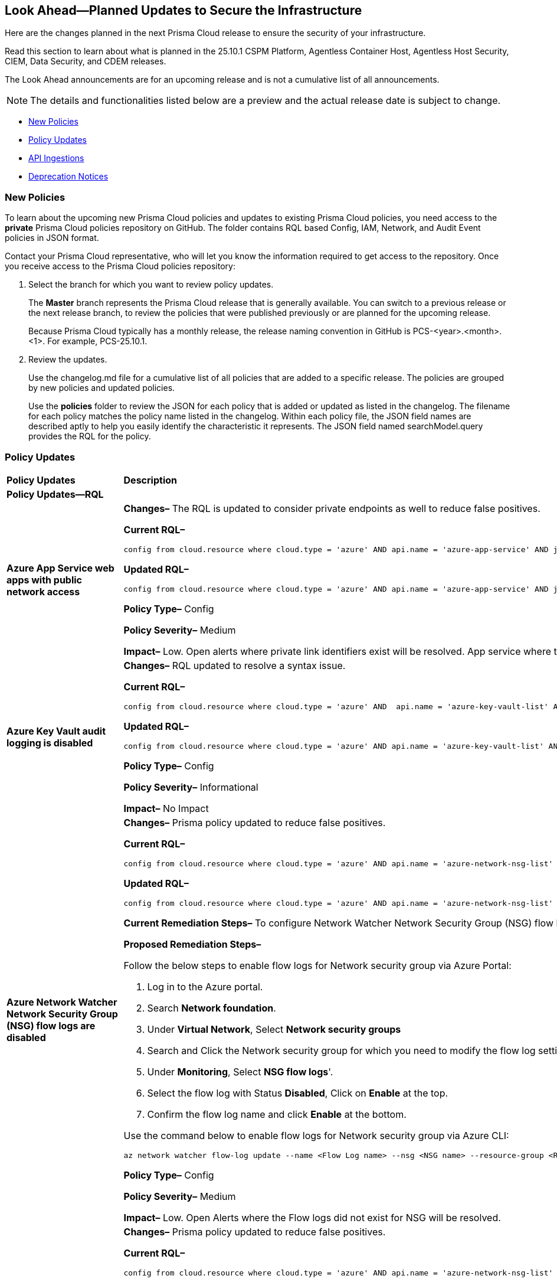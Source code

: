 == Look Ahead—Planned Updates to Secure the Infrastructure

Here are the changes planned in the next Prisma Cloud release to ensure the security of your infrastructure.

Read this section to learn about what is planned in the 25.10.1 CSPM Platform, Agentless Container Host, Agentless Host Security, CIEM, Data Security, and CDEM releases. 

The Look Ahead announcements are for an upcoming release and is not a cumulative list of all announcements.

[NOTE]
====
The details and functionalities listed below are a preview and the actual release date is subject to change.
====

//* <<changes-in-existing-behavior>>
* <<new-policies>>
* <<policy-updates>>
* <<api-ingestions>>
* <<deprecation-notices>>

//There are currently no API ingestions or Policy Updates in the pipeline for 25.8.1.


//[#changes-in-existing-behavior]
//=== Changes in Existing Behavior 

//[cols="50%a,50%a"]

//|===

//|*Feature*
//|*Description*
//|===


[#new-policies] 
=== New Policies

To learn about the upcoming new Prisma Cloud policies and updates to existing Prisma Cloud policies, you need access to the *private* Prisma Cloud policies repository on GitHub. The folder contains RQL based Config, IAM, Network, and Audit Event policies in JSON format. 

Contact your Prisma Cloud representative, who will let you know the information required to get access to the repository. Once you receive access to the Prisma Cloud policies repository:

. Select the branch for which you want to review policy updates.
+
The *Master* branch represents the Prisma Cloud release that is generally available. You can switch to a previous release or the next release branch, to review the policies that were published previously or are planned for the upcoming release.
+
Because Prisma Cloud typically has a monthly release, the release naming convention in GitHub is PCS-<year>.<month>.<1>. For example, PCS-25.10.1.

. Review the updates.
+
Use the changelog.md file for a cumulative list of all policies that are added to a specific release. The policies are grouped by new policies and updated policies.
+
Use the *policies* folder to review the JSON for each policy that is added or updated as listed in the changelog. The filename for each policy matches the policy name listed in the changelog. Within each policy file, the JSON field names are described aptly to help you easily identify the characteristic it represents. The JSON field named searchModel.query provides the RQL for the policy.


[#policy-updates]
=== Policy Updates


[cols="40%a,60%a"]
|===
|*Policy Updates*
|*Description*

2+|*Policy Updates—RQL*

|*Azure App Service web apps with public network access*
//RLP-156747

|*Changes–* The RQL is updated to consider private endpoints as well to reduce false positives.

*Current RQL–* 
----
config from cloud.resource where cloud.type = 'azure' AND api.name = 'azure-app-service' AND json.rule = 'kind starts with app and properties.state equal ignore case running and properties.publicNetworkAccess exists and properties.publicNetworkAccess equal ignore case Enabled and config.ipSecurityRestrictions[?any(action equals Allow and ipAddress equals Any)] exists'
----

*Updated RQL–*
----
config from cloud.resource where cloud.type = 'azure' AND api.name = 'azure-app-service' AND json.rule = 'kind starts with app and properties.state equal ignore case running and ((properties.publicNetworkAccess exists and properties.publicNetworkAccess equal ignore case Enabled) or (properties.publicNetworkAccess does not exist and (properties.privateLinkIdentifiers does not exist or properties.privateLinkIdentifiers is empty))) and config.ipSecurityRestrictions[?any((action equals Allow and ipAddress equals Any) or (action equals Allow and ipAddress equals 0.0.0.0/0))] exists'
----

*Policy Type–* Config 

*Policy Severity–* Medium

*Impact–* Low. Open alerts where private link identifiers exist will be resolved. App service where the IP rule allowing 0.0.0.0/0 will be alerted. 


|*Azure Key Vault audit logging is disabled*
//RLP-156668

|*Changes–* RQL updated to resolve a syntax issue.

*Current RQL–* 
----
config from cloud.resource where cloud.type = 'azure' AND  api.name = 'azure-key-vault-list' AND json.rule =  "not ( diagnosticSettings.value[*].properties.logs[*].enabled any equal true and diagnosticSettings.value[*].properties.logs[*].enabled size greater than 0 )" 
----

*Updated RQL–*
----
config from cloud.resource where cloud.type = 'azure' AND api.name = 'azure-key-vault-list' AND json.rule = not(diagnosticSettings.value[?any(properties.logs[?any(enabled equals "true")] exists )] exists and diagnosticSettings.value[*].properties.logs[*].enabled size > 0) 
----

*Policy Type–* Config 

*Policy Severity–* Informational

*Impact–* No Impact

|*Azure Network Watcher Network Security Group (NSG) flow logs are disabled*
//RLP-156741

|*Changes–*  Prisma policy updated to reduce false positives.

*Current RQL–* 
----
config from cloud.resource where cloud.type = 'azure' AND api.name = 'azure-network-nsg-list' AND json.rule = (flowLogsSettings does not exist or flowLogsSettings.enabled is false) and tags.created-by does not contain "prismacloud-agentless-scan" 
----

*Updated RQL–*
----
config from cloud.resource where cloud.type = 'azure' AND api.name = 'azure-network-nsg-list' AND json.rule = (flowLogsSettings.storageId is not empty and flowLogsSettings.enabled is false) and tags.created-by does not contain "prismacloud-agentless-scan"
----

*Current Remediation Steps–* 
To configure Network Watcher Network Security Group (NSG) flow log, follow below URL:
https://docs.microsoft.com/en-us/azure/network-watcher/network-watcher-nsg-flow-logging-portal#enable-nsg-flow-log

*Proposed Remediation Steps–* 

Follow the below steps to enable flow logs for Network security group via Azure Portal:

1. Log in to the Azure portal.
2. Search *Network foundation*.
3. Under *Virtual Network*, Select *Network security groups*
4. Search and Click the Network security group for which you need to modify the flow log settings.
5. Under *Monitoring*, Select *NSG flow logs*'.
6. Select the flow log with Status *Disabled*, Click on *Enable* at the top.
7. Confirm the flow log name and click *Enable* at the bottom. 

Use the command below to enable flow logs for Network security group via Azure CLI:

`az network watcher flow-log update --name <Flow Log name> --nsg <NSG name> --resource-group <Resource Group name> --storage-account <Storage account> --enabled true --location <location>`

*Policy Type–* Config 

*Policy Severity–* Medium

*Impact–* Low. Open Alerts where the Flow logs did not exist for NSG will be resolved.


|*Azure Network Watcher Network Security Group (NSG) flow logs retention is less than 90 days*
//RLP-156742

|*Changes–*  Prisma policy updated to reduce false positives.

*Current RQL–* 
----
config from cloud.resource where cloud.type = 'azure' AND api.name = 'azure-network-nsg-list' AND json.rule =  ' $.flowLogsSettings does not exist or  $.flowLogsSettings.enabled is false or  ($.flowLogsSettings.retentionPolicy.days does not equal 0 and $.flowLogsSettings.retentionPolicy.days less than 90) '
----

*Updated RQL–*
----
config from cloud.resource where cloud.type = 'azure' AND api.name = 'azure-network-nsg-list' AND json.rule = (flowLogsSettings.retentionPolicy.days does not equal 0 and flowLogsSettings.retentionPolicy.days less than 90) and tags.created-by does not contain "prismacloud-agentless-scan"
----

*Proposed Remediation Steps–* 

Follow the below steps to update retention days for flow logs via Azure Portal:

1. Log in to the Azure portal.
2. Search *Network foundation*.
3. Under *Virtual Network*, Select *Network security groups*
4. Search and Click the Network security group for which you need to modify the flow log settings.
5. Under *Monitoring*, Select *NSG flow logs*'.
6. Click the flow log, and under *Storage Account*, Set the *Retention days* to 90 days or greater.
7. *Save* your changes.  

Use the command below to enable flow logs for Network security group via Azure CLI: 

`az network watcher flow-log update --name <Flow Log name> --nsg <NSG name> --resource-group <Resource Group name> --storage-account <Storage account> --enabled true --retention <Retention Days> --location <location>`

*Policy Type–* Config 

*Policy Severity–* Low

*Impact–* Low. Open Alerts where the Flow logs did not exist for NSG will be resolved.


|*Azure App Service web apps with public network access*
//RLP-156747

|*Changes–* RQL update to consider private endpoints and reduce false positives.

*Current RQL–* 
----
config from cloud.resource where cloud.type = 'azure' AND api.name = 'azure-app-service' AND json.rule = 'kind starts with app and properties.state equal ignore case running and properties.publicNetworkAccess exists and properties.publicNetworkAccess equal ignore case Enabled and config.ipSecurityRestrictions[?any(action equals Allow and ipAddress equals Any)] exists'
----

*Updated RQL–*
----
config from cloud.resource where cloud.type = 'azure' AND api.name = 'azure-app-service' AND json.rule = 'kind starts with app and properties.state equal ignore case running and ((properties.publicNetworkAccess exists and properties.publicNetworkAccess equal ignore case Enabled) or (properties.publicNetworkAccess does not exist and (properties.privateLinkIdentifiers does not exist or properties.privateLinkIdentifiers is empty))) and config.ipSecurityRestrictions[?any((action equals Allow and ipAddress equals Any) or (action equals Allow and ipAddress equals 0.0.0.0/0))] exists'
----

*Policy Type–* Config 

*Policy Severity–* Medium

*Impact–* Low.  Open alerts where private link identifiers exist will be resolved. App service where the IP rule allowing 0.0.0.0/0 will be alerted.

|*Azure Key Vault audit logging is disabled{}*
//RLP-156668

|*Changes–* RQL update to resolve syntax issue.

*Current RQL–* 
----
config from cloud.resource where cloud.type = 'azure' AND  api.name = 'azure-key-vault-list' AND json.rule =  "not ( diagnosticSettings.value[*].properties.logs[*].enabled any equal true and diagnosticSettings.value[*].properties.logs[*].enabled size greater than 0 )" 
----

*Updated RQL–*
----
config from cloud.resource where cloud.type = 'azure' AND api.name = 'azure-key-vault-list' AND json.rule = not(diagnosticSettings.value[?any(properties.logs[?any(enabled equals "true")] exists )] exists and diagnosticSettings.value[*].properties.logs[*].enabled size > 0) 
----

*Policy Type–* Config 

*Policy Severity–* Informational

*Impact–* No Impact

|*Azure Microsoft Defender for Cloud disk encryption monitoring is set to disabled*
//RLP-156565

|*Changes–* RQL logic and remediation is updated for this Policy.

*Current RQL–* 
----
config from cloud.resource where cloud.type = 'azure' AND api.name = 'azure-policy-assignments' AND json.rule = '((name == SecurityCenterBuiltIn and properties.parameters.diskEncryptionMonitoringEffect.value equals Disabled) or (name == SecurityCenterBuiltIn and properties.parameters[*] is empty and properties.displayName does not start with "ASC Default"))' 
----

*Updated RQL–*
----
config from cloud.resource where cloud.type = 'azure' AND api.name = 'azure-policy-assignments' AND json.rule = '((name == SecurityCenterBuiltIn and (properties.parameters.gcLinuxDiskEncryptionMonitoringEffect.value equals Disabled or properties.parameters.gcWindowsDiskEncryptionMonitoringEffect.value equals Disabled)) or (name == SecurityCenterBuiltIn and properties.parameters[*] is empty and properties.displayName does not start with "ASC Default"))'
----

*Policy Type–* Config 

*Policy Severity–* Informational

*Impact–* All alerts will be resolved as Policy Updated.

|*Azure Key Vault audit logging is disabled{}*
//RLP-156565

|*Changes–* RQL logic and remediation is updated for this Policy.

*Current RQL–* 
----
config from cloud.resource where cloud.type = 'azure' AND api.name = 'azure-policy-assignments' AND json.rule = '((name == SecurityCenterBuiltIn and properties.parameters.systemUpdatesMonitoringEffect.value equals Disabled) or (name == SecurityCenterBuiltIn and properties.parameters[*] is empty and properties.displayName does not start with "ASC Default"))'  
----

*Updated RQL–*
----
config from cloud.resource where cloud.type = 'azure' AND api.name = 'azure-policy-assignments' AND json.rule = '((name == SecurityCenterBuiltIn and properties.parameters.systemUpdatesV2MonitoringEffect.value equals Disabled) or (name == SecurityCenterBuiltIn and properties.parameters[*] is empty and properties.displayName does not start with "ASC Default"))'
----

*Policy Type–* Config 

*Policy Severity–* Informational

*Impact–* All alerts will be resolved as Policy Updated.

|*Azure Network Watcher Network Security Group (NSG) flow logs retention is less than 90 days*
//RLP-156742

|*Changes–* RQL update to reduce false positives.

*Current RQL–* 
----
config from cloud.resource where cloud.type = 'azure' AND api.name = 'azure-network-nsg-list' AND json.rule =  ' $.flowLogsSettings does not exist or  $.flowLogsSettings.enabled is false or  ($.flowLogsSettings.retentionPolicy.days does not equal 0 and $.flowLogsSettings.retentionPolicy.days less than 90) ' 
----

*Updated RQL–*
----
config from cloud.resource where cloud.type = 'azure' AND api.name = 'azure-network-nsg-list' AND json.rule = (flowLogsSettings.retentionPolicy.days does not equal 0 and flowLogsSettings.retentionPolicy.days less than 90) and tags.created-by does not contain "prismacloud-agentless-scan"
----

*Current Remediatin Steps*

To enable Flow Logs:

1. Log in to the Azure portal.
2. Select 'Network Watcher'.
3. Select 'NSG flow logs'.
4. Select the NSG for which you need to modify the flow log settings.
5. Set the Flow logs 'Status' to 'On'.
6. Select the destination 'Storage account'.
7. Set the 'Retention (days)' to 90 days or greater.
8. 'Save' your changes.

*Proposed Remediation Steps*

1. Log in to the Azure portal.
2. Search 'Network foundation'.
3. Under 'Virtual Network', Select 'Network security groups'
4. Search and Click the Network security group for which you need to modify the flow log settings.
5. Under 'Monitoring', Select 'NSG flow logs'.
6. Click the flow log, and under 'Storage Account', Set the 'Retention days' to 90 days or greater.
7. 'Save' your changes.  

Use the command below to enable flow logs for Network security group via Azure CLI: 
----
az network watcher flow-log update --name <Flow Log name> --nsg <NSG name> --resource-group <Resource Group name> --storage-account <Storage account> --enabled true --retention <Retention Days> --location <location>
----

*Policy Type–* Config 

*Policy Severity–* Low

*Impact–*  Low. Open Alerts where the Flow logs did not exist for NSG will be resolved.

|*Azure Network Watcher Network Security Group (NSG) flow logs are disabled*
//RLP-156741

|*Changes–* RQL updated with the latest CSP changes to reduce false positives.

*Current RQL–* 
----
config from cloud.resource where cloud.type = 'azure' AND api.name = 'azure-network-nsg-list' AND json.rule = (flowLogsSettings does not exist or flowLogsSettings.enabled is false) and tags.created-by does not contain "prismacloud-agentless-scan" 
----

*Updated RQL–*
----
config from cloud.resource where cloud.type = 'azure' AND api.name = 'azure-network-nsg-list' AND json.rule = (flowLogsSettings.storageId is not empty and flowLogsSettings.enabled is false) and tags.created-by does not contain "prismacloud-agentless-scan" 
----

*Current Remediatin Steps*

To configure Network Watcher Network Security Group (NSG) flow log, follow below URL:
https://docs.microsoft.com/en-us/azure/network-watcher/network-watcher-nsg-flow-logging-portal#enable-nsg-flow-log

*Proposed Remediation Steps*

Follow the below steps to enable flow logs for Network security group via Azure Portal:

1. Log in to the Azure portal.
2. Search 'Network foundation'.
3. Under 'Virtual Network', Select 'Network security groups'
4. Search and Click the Network security group for which you need to modify the flow log settings.
5. Under 'Monitoring', Select 'NSG flow logs'.
6. Select the flow log with Status 'Disabled', Click on 'Enable' at the top.
7. Confirm the flow log name and click 'Enable' at the bottom. 

Use the below command to enable flow logs for Network security group via Azure CLI:
----
az network watcher flow-log update --name <Flow Log name> --nsg <NSG name> --resource-group <Resource Group name> --storage-account <Storage account> --enabled true --location <location>
----

*Policy Type–* Config 

*Policy Severity–* Medium

*Impact–*  Low. Open Alerts where the Flow logs did not exist for NSG will be resolved.

|*GCP PostgreSQL instance database flag log_min_messages is not set to Warning or higher*
//RLP-156777

|*Changes–* Policy updated to no longer alert on GCP PostgreSQL instances where the log_min_messages database flag is not explicitly configured, as the default value of "warning".

*Current RQL–* 
----
config from cloud.resource where cloud.type = 'gcp' AND api.name = 'gcloud-sql-instances-list' AND json.rule = state equal ignore case "RUNNABLE" and databaseVersion contains POSTGRES and settings.databaseFlags[?(@.name=='log_min_messages')].value is not member of ( "warning", "error", "log", "fatal", "panic")
----

*Updated RQL–*
----
config from cloud.resource where cloud.type = 'gcp' AND api.name = 'gcloud-sql-instances-list' AND json.rule = state equal ignore case "RUNNABLE" and databaseVersion contains POSTGRES and settings.databaseFlags[?(@.name=='log_min_messages')].value exists and settings.databaseFlags[?(@.name=='log_min_messages')].value is not member of ( "warning", "error", "log", "fatal", "panic")
----

*Policy Type–* Config 

*Policy Severity–* Low

*Impact–* Low. This update will resolve existing alerts on GCP PostgreSQL instances where the log_min_messages database flag was not explicitly configured.

|*GCP PostgreSQL instance database flag log_min_error_statement is not set to Error or higher*
//RLP-156779

|*Changes–* Policy updated to no longer alert on GCP PostgreSQL instances where the log_min_error_statement database flag is not explicitly configured, as the default value of "Error".

*Current RQL–* 
----
config from cloud.resource where cloud.type = 'gcp' AND api.name = 'gcloud-sql-instances-list' AND json.rule = state equal ignore case "RUNNABLE" and databaseVersion contains POSTGRES and settings.databaseFlags[?(@.name=='log_min_error_statement')].value is not member of ( "error" , "log", "fatal", "panic")
----

*Updated RQL–*
----
config from cloud.resource where cloud.type = 'gcp' AND api.name = 'gcloud-sql-instances-list' AND json.rule = state equal ignore case "RUNNABLE" and databaseVersion contains POSTGRES and settings.databaseFlags[?(@.name=='log_min_error_statement')].value exists and settings.databaseFlags[?(@.name=='log_min_error_statement')].value is not member of ( "error" , "log", "fatal", "panic")
----

*Policy Type–* Config 

*Policy Severity–* Low

*Impact–* Low. This update will resolve existing alerts on GCP PostgreSQL instances where the log_min_error_statement database flag was not explicitly configured.


2+|*Policy Deletion*

|*Azure Policy Deletions*
//RLP-156560

|The policies below have been deleted due to the vendor update to the service:

* Azure Microsoft Defender for Cloud adaptive application controls monitoring is set to disabled (7363990f-b1fb-42c8-ad4a-fbb06de0310d)
* Azure Microsoft Defender for Cloud endpoint protection monitoring is set to disabled (5315a853-6a6b-43eb-a771-5906f41130b8)
* Azure Microsoft Defender for Cloud security configurations monitoring is set to disabled (19f4c5f1-1785-41b6-95be-2a393f537dad)

*Impact*: All alerts will be resolved as Policy Deleted.

|===


[#api-ingestions]
=== API Ingestions

[cols="50%a,50%a"]
|===
|*Service*
|*API Details*

|*Google AI Applications*
//RLP-156754

|*gcloud-ai-applications-cmek-config*

Additional permissions required:

* `discoveryengine.cmekConfigs.list`

The Viewer role includes the permission.


|===


[#deprecation-notices]
=== Deprecation Notices

[cols="35%a,10%a,10%a,45%a"]
|===

|*Deprecated Endpoints or Parameters*
|*Deprecated Release*
|*Sunset Release*
|*Replacement Endpoints*

|tt:[*Asset Trendline and Compliance APIs*]
//PCS-4515, PCS-4556

It is recommended that you start using the Asset Inventory and Compliance Summary APIs once they're available since they provide the latest snapshot of data. The Asset Trendline and Compliance APIs listed have been deprecated. They will remain accessible until 25.9.1, ensuring you get ample time for a smooth transition to use the Asset Inventory and Compliance Summary APIs to get the latest state.

//new apis - still lga? - https://docs.prismacloud.io/en/enterprise-edition/assets/pdf/asset-inventory-compliance-api-documentation.pdf

*Asset Trendline*

* https://pan.dev/prisma-cloud/api/cspm/asset-inventory-trend-v-3/
* https://pan.dev/prisma-cloud/api/cspm/asset-inventory-trend-v-2/

*Compliance*

* https://pan.dev/prisma-cloud/api/cspm/post-compliance-posture-trend-v-2/
* https://pan.dev/prisma-cloud/api/cspm/get-compliance-posture-trend-v-2/
* https://pan.dev/prisma-cloud/api/cspm/get-compliance-posture-trend-for-standard-v-2/
* https://pan.dev/prisma-cloud/api/cspm/post-compliance-posture-trend-for-standard-v-2/
* https://pan.dev/prisma-cloud/api/cspm/get-compliance-posture-trend-for-requirement-v-2/
* https://pan.dev/prisma-cloud/api/cspm/post-compliance-posture-trend-for-requirement-v-2/


|25.4.1

|25.9.1

|Will be provided in an upcoming release.

|tt:[*Audit Logs API*]
//RLP-151119

Starting from November 2024, you must transition to the new Audit Logs API. Prisma Cloud will provide a migration period of six months after which the https://pan.dev/prisma-cloud/api/cspm/rl-audit-logs/[current API] will be deprecated.

Once the deprecation period is over, you will have access to only the new API with pagination and filter support.

|24.11.1

|25.6.1

|https://pan.dev/prisma-cloud/api/cspm/get-audit-logs/[POST /audit/api/v1/log]


|tt:[*Prisma Cloud CSPM REST API for Compliance Posture*]

//RLP-120514, RLP-145823, Abinaya - They are not planning to sunset the APIs anytime soon and they want the sunset column to be left blank.

* https://pan.dev/prisma-cloud/api/cspm/get-compliance-posture/[get /compliance/posture]
* https://pan.dev/prisma-cloud/api/cspm/post-compliance-posture/[post /compliance/posture]
* https://pan.dev/prisma-cloud/api/cspm/get-compliance-posture-trend/[get /compliance/posture/trend]
* https://pan.dev/prisma-cloud/api/cspm/post-compliance-posture-trend/[post /compliance/posture/trend]
* https://pan.dev/prisma-cloud/api/cspm/get-compliance-posture-trend-for-standard/[get /compliance/posture/trend/{complianceId}]
* https://pan.dev/prisma-cloud/api/cspm/post-compliance-posture-trend-for-standard/[post /compliance/posture/trend/{complianceId}]
* https://pan.dev/prisma-cloud/api/cspm/get-compliance-posture-trend-for-requirement/[get /compliance/posture/trend/{complianceId}/{requirementId}]
* https://pan.dev/prisma-cloud/api/cspm/post-compliance-posture-trend-for-requirement/[post /compliance/posture/trend/{complianceId}/{requirementId}]
* https://pan.dev/prisma-cloud/api/cspm/get-compliance-posture-for-standard/[get /compliance/posture/{complianceId}]
* https://pan.dev/prisma-cloud/api/cspm/post-compliance-posture-for-standard/[post /compliance/posture/{complianceId}]
* https://pan.dev/prisma-cloud/api/cspm/get-compliance-posture-for-requirement/[get /compliance/posture/{complianceId}/{requirementId}]
* https://pan.dev/prisma-cloud/api/cspm/post-compliance-posture-for-requirement/[post /compliance/posture/{complianceId}/{requirementId}]

tt:[*Prisma Cloud CSPM REST API for Asset Explorer and Reports*]

* https://pan.dev/prisma-cloud/api/cspm/save-report/[post /report]
* https://pan.dev/prisma-cloud/api/cspm/get-resource-scan-info/[get /resource/scan_info]
* https://pan.dev/prisma-cloud/api/cspm/post-resource-scan-info/[post /resource/scan_info]

tt:[*Prisma Cloud CSPM REST API for Asset Inventory*]

* https://pan.dev/prisma-cloud/api/cspm/asset-inventory-v-2/[get /v2/inventory]
* https://pan.dev/prisma-cloud/api/cspm/post-method-for-asset-inventory-v-2/[post /v2/inventory]
* https://pan.dev/prisma-cloud/api/cspm/asset-inventory-trend-v-2/[get /v2/inventory/trend]
* https://pan.dev/prisma-cloud/api/cspm/post-method-asset-inventory-trend-v-2/[post /v2/inventory/trend]


|23.10.1

|NA

|tt:[*Prisma Cloud CSPM REST API for Compliance Posture*]

* https://pan.dev/prisma-cloud/api/cspm/get-compliance-posture-v-2/[get /v2/compliance/posture]
* https://pan.dev/prisma-cloud/api/cspm/post-compliance-posture-v-2/[post /v2/compliance/posture]
* https://pan.dev/prisma-cloud/api/cspm/get-compliance-posture-trend-v-2/[get /v2/compliance/posture/trend]
* https://pan.dev/prisma-cloud/api/cspm/post-compliance-posture-trend-v-2/[post /compliance/posture/trend]
* https://pan.dev/prisma-cloud/api/cspm/get-compliance-posture-trend-for-standard-v-2/[get /v2/compliance/posture/trend/{complianceId}]
* https://pan.dev/prisma-cloud/api/cspm/post-compliance-posture-trend-for-standard-v-2/[post /v2/compliance/posture/trend/{complianceId}]
* https://pan.dev/prisma-cloud/api/cspm/get-compliance-posture-trend-for-requirement-v-2/[get /v2/compliance/posture/trend/{complianceId}/{requirementId}]
* https://pan.dev/prisma-cloud/api/cspm/post-compliance-posture-trend-for-requirement-v-2/[post /v2/compliance/posture/trend/{complianceId}/{requirementId}]
* https://pan.dev/prisma-cloud/api/cspm/get-compliance-posture-for-standard-v-2/[get /v2/compliance/posture/{complianceId}]
* https://pan.dev/prisma-cloud/api/cspm/post-compliance-posture-for-standard-v-2/[post /v2/compliance/posture/{complianceId}]
* https://pan.dev/prisma-cloud/api/cspm/get-compliance-posture-for-requirement-v-2/[get /v2/compliance/posture/{complianceId}/{requirementId}]
* https://pan.dev/prisma-cloud/api/cspm/post-compliance-posture-for-requirement-v-2/[post /v2/compliance/posture/{complianceId}/{requirementId}]

tt:[*Prisma Cloud CSPM REST API for Asset Explorer and Reports*]

* https://pan.dev/prisma-cloud/api/cspm/save-report-v-2/[post /v2/report]
* https://pan.dev/prisma-cloud/api/cspm/get-resource-scan-info-v-2/[get /v2/resource/scan_info]
* https://pan.dev/prisma-cloud/api/cspm/post-resource-scan-info-v-2/[post /v2/resource/scan_info]

tt:[*Prisma Cloud CSPM REST API for Asset Inventory*]

* https://pan.dev/prisma-cloud/api/cspm/asset-inventory-v-3/[get /v3/inventory]
* https://pan.dev/prisma-cloud/api/cspm/post-method-for-asset-inventory-v-3/[post /v3/inventory]
* https://pan.dev/prisma-cloud/api/cspm/asset-inventory-trend-v-3/[get /v3/inventory/trend]
* https://pan.dev/prisma-cloud/api/cspm/post-method-asset-inventory-trend-v-3/[post /v3/inventory/trend]

|tt:[*Asset Explorer APIs*]
//RLP-139337
|24.8.1
|NA

|The `accountGroup` response parameter was introduced in error and is now deprecated for Get Asset - https://pan.dev/prisma-cloud/api/cspm/get-asset-details-by-id/[GET - uai/v1/asset] API endpoint.


|tt:[*Deprecation of End Timestamp in Config Search*]
//RLP-126583, suset release TBD
| - 
| - 
|The end timestamp in the date selector for Config Search will soon be deprecated after which it will be ignored for all existing RQLs. You will only need to choose a start timestamp without having to specify the end timestamp.

|tt:[*Prisma Cloud CSPM REST API for Alerts*]
//RLP-25031, RLP-25937

Some Alert API request parameters and response object properties are now deprecated.

Query parameter `risk.grade` is deprecated for the following requests:

*  `GET /alert`
*  `GET /v2/alert`
*  `GET /alert/policy` 

Request body parameter `risk.grade` is deprecated for the following requests:

*  `POST /alert`
*  `POST /v2/alert`
*  `POST /alert/policy`

Response object property `riskDetail` is deprecated for the following requests:

*  `GET /alert`
*  `POST /alert`
*  `GET /alert/policy`
*  `POST /alert/policy`
*  `GET /alert/{id}`
*  `GET /v2/alert`
*  `POST /v2/alert`

Response object property `risk.grade.options` is deprecated for the following request:

* `GET /filter/alert/suggest`

| -
| -
| NA

|===
